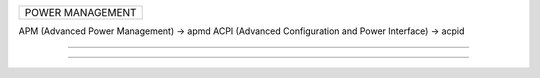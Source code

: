 +----------------------------------------------------------+
| POWER MANAGEMENT                                         |
+----------------------------------------------------------+

APM (Advanced Power Management) -> apmd
ACPI (Advanced Configuration and Power Interface) -> acpid


------------------------------------------------------------

------------------------------------------------------------
